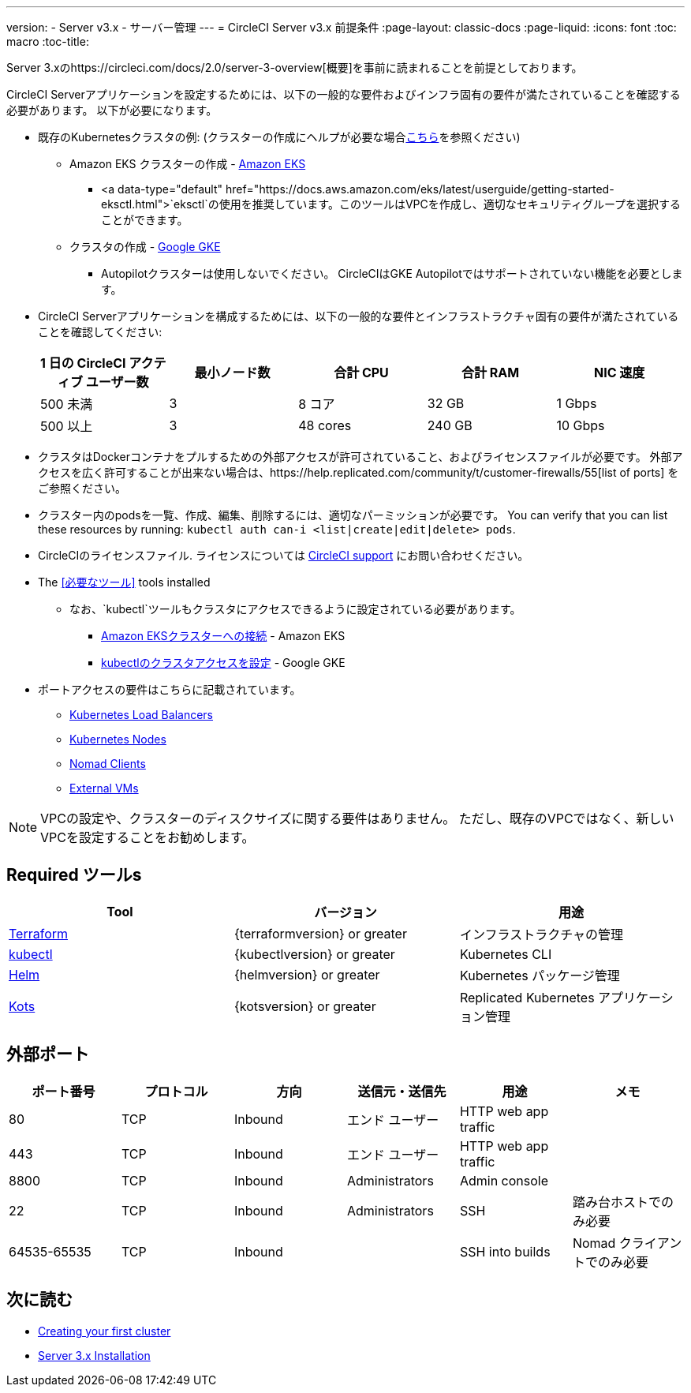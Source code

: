 ---
version:
- Server v3.x
- サーバー管理
---
= CircleCI Server v3.x 前提条件
:page-layout: classic-docs
:page-liquid:
:icons: font
:toc: macro
:toc-title:

Server 3.xのhttps://circleci.com/docs/2.0/server-3-overview[概要]を事前に読まれることを前提としております。


CircleCI Serverアプリケーションを設定するためには、以下の一般的な要件およびインフラ固有の要件が満たされていることを確認する必要があります。
 以下が必要になります。

* 既存のKubernetesクラスタの例: (クラスターの作成にヘルプが必要な場合xref:server-3-install-creating-your-first-cluster.adoc[こちら]を参照ください)
** Amazon EKS クラスターの作成 - https://aws.amazon.com/quickstart/architecture/amazon-eks/[Amazon EKS]
*** <a data-type="default" href="https://docs.aws.amazon.com/eks/latest/userguide/getting-started-eksctl.html">`eksctl`の使用を推奨しています。このツールはVPCを作成し、適切なセキュリティグループを選択することができます。

** クラスタの作成 - https://cloud.google.com/kubernetes-engine/docs/how-to#creating-clusters[Google GKE] +
*** Autopilotクラスターは使用しないでください。
 CircleCIはGKE Autopilotではサポートされていない機能を必要とします。
+
* CircleCI Serverアプリケーションを構成するためには、以下の一般的な要件とインフラストラクチャ固有の要件が満たされていることを確認してください: +
+
--
[.table.table-striped]
[cols=5*, options="header", stripes=even]
|===
| 1 日の CircleCI アクティブ ユーザー数
| 最小ノード数
| 合計 CPU
| 合計 RAM
| NIC 速度

| 500 未満
| 3
| 8 コア
| 32 GB
| 1 Gbps

| 500 以上
| 3
| 48 cores
| 240 GB
| 10 Gbps
|===
--

* クラスタはDockerコンテナをプルするための外部アクセスが許可されていること、およびライセンスファイルが必要です。 外部アクセスを広く許可することが出来ない場合は、https://help.replicated.com/community/t/customer-firewalls/55[list of ports] をご参照ください。
* クラスター内のpodsを一覧、作成、編集、削除するには、適切なパーミッションが必要です。
 You can verify that you can list these resources by running: `kubectl auth can-i <list|create|edit|delete> pods`.
* CircleCIのライセンスファイル. ライセンスについては https://support.circleci.com/hc/en-us/requests/new[CircleCI support] にお問い合わせください。
* The <<必要なツール>> tools installed
** なお、`kubectl`ツールもクラスタにアクセスできるように設定されている必要があります。


*** https://aws.amazon.com/premiumsupport/knowledge-center/eks-cluster-connection/[Amazon EKSクラスターへの接続] - Amazon EKS

*** https://cloud.google.com/kubernetes-engine/docs/how-to/cluster-access-for-kubectl[kubectlのクラスタアクセスを設定] - Google GKE

* ポートアクセスの要件はこちらに記載されています。
** xref:server-3-install-hardening-your-cluster.adoc#kubernetes-load-balancers[Kubernetes Load Balancers]
** xref:server-3-install-hardening-your-cluster.adoc#kubernetes-nodes[Kubernetes Nodes]
** xref:server-3-install-hardening-your-cluster.adoc#nomad-clients[Nomad Clients]
** xref:server-3-install-hardening-your-cluster.adoc#external-vms[External VMs]

NOTE: VPCの設定や、クラスターのディスクサイズに関する要件はありません。 ただし、既存のVPCではなく、新しいVPCを設定することをお勧めします。

## Required ツールs

[.table.table-striped]
[cols=3*, options="header", stripes=even]
|===
| Tool
| バージョン
| 用途

| https://www.terraform.io/downloads.html[Terraform]
| {terraformversion} or greater
| インフラストラクチャの管理

| https://kubernetes.io/docs/tasks/tools/install-kubectl/[kubectl]
| {kubectlversion} or greater
| Kubernetes CLI

| https://helm.sh/[Helm]
| {helmversion} or greater
| Kubernetes パッケージ管理

| https://kots.io/[Kots]
| {kotsversion} or greater
| Replicated Kubernetes アプリケーション管理
|===


## 外部ポート
[.table.table-striped]
[cols=6*, options="header", stripes=even]
|===
| ポート番号
| プロトコル
| 方向
| 送信元・送信先
| 用途
| メモ

| 80
| TCP
| Inbound
| エンド ユーザー
| HTTP web app traffic
|

| 443
| TCP
| Inbound
| エンド ユーザー
| HTTP web app traffic
|

| 8800
| TCP
| Inbound
| Administrators
| Admin console
|

| 22
| TCP
| Inbound
| Administrators
| SSH
| 踏み台ホストでのみ必要

| 64535-65535
| TCP
| Inbound
|
| SSH into builds
| Nomad クライアントでのみ必要
|===

## 次に読む
* https://circleci.com/docs/2.0/server-3-install-creating-your-first-cluster[Creating your first cluster]
* https://circleci.com/docs/2.0/server-3-install[Server 3.x Installation]
